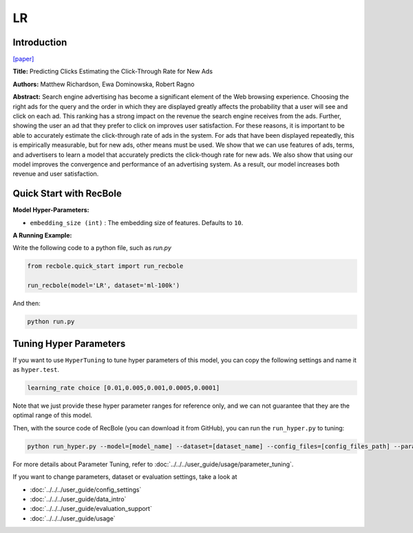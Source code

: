 LR
===========

Introduction
---------------------

`[paper] <https://dl.acm.org/doi/10.1145/1242572.1242643>`_

**Title:** Predicting Clicks Estimating the Click-Through Rate for New Ads

**Authors:** Matthew Richardson, Ewa Dominowska, Robert Ragno

**Abstract:**  Search engine advertising has become a significant element of the Web browsing experience. Choosing the right ads for the query and the order in which they are displayed greatly affects the probability that a user will see and click on each ad. This ranking has a strong impact on the revenue the search engine receives from the ads. Further, showing the user an ad that they prefer to click on improves user satisfaction. For these reasons, it is important to be able to accurately estimate the click-through rate of ads in the system. For ads that have been displayed repeatedly, this is empirically measurable, but for new ads, other means must be used. We show that we can use features of ads, terms, and advertisers to learn a model that accurately predicts the click-though rate for new ads. We also show that using our model improves the convergence and performance of an advertising system. As a result, our model increases both revenue and user satisfaction.

.. image:: ../../../asset/lr.png
    :width: 500
    :align: center

Quick Start with RecBole
-------------------------

**Model Hyper-Parameters:**

- ``embedding_size (int)`` : The embedding size of features. Defaults to ``10``.

**A Running Example:**

Write the following code to a python file, such as `run.py`

.. code:: python

   from recbole.quick_start import run_recbole

   run_recbole(model='LR', dataset='ml-100k')

And then:

.. code:: bash

   python run.py

Tuning Hyper Parameters
-------------------------

If you want to use ``HyperTuning`` to tune hyper parameters of this model, you can copy the following settings and name it as ``hyper.test``.

.. code:: bash

   learning_rate choice [0.01,0.005,0.001,0.0005,0.0001]
   
Note that we just provide these hyper parameter ranges for reference only, and we can not guarantee that they are the optimal range of this model.

Then, with the source code of RecBole (you can download it from GitHub), you can run the ``run_hyper.py`` to tuning:

.. code:: bash

	python run_hyper.py --model=[model_name] --dataset=[dataset_name] --config_files=[config_files_path] --params_file=hyper.test

For more details about Parameter Tuning, refer to :doc:`../../../user_guide/usage/parameter_tuning`.


If you want to change parameters, dataset or evaluation settings, take a look at

- :doc:`../../../user_guide/config_settings`
- :doc:`../../../user_guide/data_intro`
- :doc:`../../../user_guide/evaluation_support`
- :doc:`../../../user_guide/usage`
